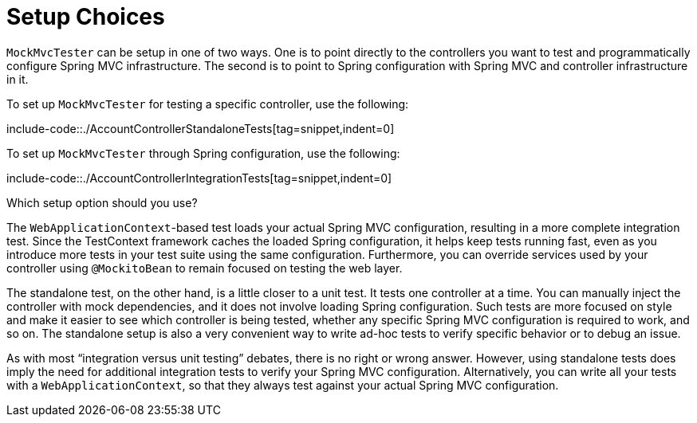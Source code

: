 [[mockmvc-tester-setup]]
= Setup Choices

`MockMvcTester` can be setup in one of two ways. One is to point directly to the
controllers you want to test and programmatically configure Spring MVC infrastructure.
The second is to point to Spring configuration with Spring MVC and controller
infrastructure in it.

To set up `MockMvcTester` for testing a specific controller, use the following:

include-code::./AccountControllerStandaloneTests[tag=snippet,indent=0]

To set up `MockMvcTester` through Spring configuration, use the following:

include-code::./AccountControllerIntegrationTests[tag=snippet,indent=0]

Which setup option should you use?

The `WebApplicationContext`-based test loads your actual Spring MVC configuration,
resulting in a more complete integration test. Since the TestContext framework caches
the loaded Spring configuration, it helps keep tests running fast, even as you introduce
more tests in your test suite using the same configuration. Furthermore, you can
override services used by your controller using `@MockitoBean` to remain focused on
testing the web layer.

The standalone test, on the other hand, is a little closer to a unit test. It tests one
controller at a time. You can manually inject the controller with mock dependencies, and
it does not involve loading Spring configuration. Such tests are more focused on style
and make it easier to see which controller is being tested, whether any specific Spring
MVC configuration is required to work, and so on. The standalone setup is also a very
convenient way to write ad-hoc tests to verify specific behavior or to debug an issue.

As with most "`integration versus unit testing`" debates, there is no right or wrong
answer. However, using standalone tests does imply the need for additional integration
tests to verify your Spring MVC configuration. Alternatively, you can write all your
tests with a `WebApplicationContext`, so that they always test against your actual Spring
MVC configuration.

